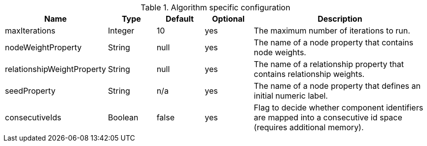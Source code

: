 .Algorithm specific configuration
[opts="header",cols="1,1,1,1,4"]
|===
| Name                       | Type    | Default                | Optional | Description
| maxIterations              | Integer | 10                     | yes      | The maximum number of iterations to run.
| nodeWeightProperty         | String  | null                   | yes      | The name of a node property that contains node weights.
| relationshipWeightProperty | String  | null                   | yes      | The name of a relationship property that contains relationship weights.
| seedProperty               | String  | n/a                    | yes      | The name of a node property that defines an initial numeric label.
| consecutiveIds             | Boolean | false                  | yes      | Flag to decide whether component identifiers are mapped into a consecutive id space (requires additional memory).
|===
